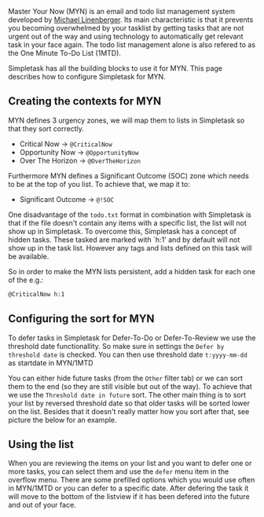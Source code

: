 #+OPTIONS: toc:nil, num:nil
#+TITLE: 
#+HTML_HEAD: <link rel="stylesheet" type="text/css" href="css/style.css" />

Master Your Now (MYN) is an email and todo list management system developed by [[http://www.michaellinenberger.com/1MTDvsMYN.html][Michael Linenberger]]. Its main characteristic is that it prevents you becoming overwhelmed by your tasklist by getting tasks that are not urgent out of the way and using technology to automatically get relevant task in your face again. The todo list management alone is also refered to as the One Minute To-Do List (1MTD).

Simpletask has all the building blocks to use it for MYN. This page describes how to configure Simpletask for MYN.

** Creating the contexts for MYN

MYN defines 3 urgency zones, we will map them to lists in Simpletask so that they sort correctly.

- Critical Now -> =@CriticalNow=
- Opportunity Now -> =@OpportunityNow=
- Over The Horizon -> =@OverTheHorizon=

Furthermore MYN defines a Significant Outcome (SOC) zone which needs to be at the top of you list. To achieve that, we map it to:

- Significant Outcome -> =@!SOC=

One disadvantage of the =todo.txt= format in combination with Simpletask is that if the file
doesn't contain any items with a specific list, the list will not show
up in Simpletask. To overcome this, Simpletask has a concept of hidden
tasks. These tasked are marked with `h:1' and by default will not show
up in the task list. However any tags and lists defined on this task
will be available.

So in order to make the MYN lists persistent, add a hidden task for
each one of the e.g.:

#+BEGIN_SRC txt
@CriticalNow h:1
#+END_SRC

** Configuring the sort for MYN

#+ATTR_HTML: :width 50% :align center
[[./images/MYN_sort.png]]


To defer tasks in Simpletask for Defer-To-Do or Defer-To-Review we use the threshold date functionallity. So make sure in settings the =Defer by threshold date= is checked. You can then use threshold date =t:yyyy-mm-dd= as startdate in MYN/1MTD

You can either hide future tasks (from the =Other= filter tab) or we can sort them to the end (so they are still visible but out of the way). To achieve that we use the =Threshold date in future= sort. The other main thing is to sort your list by reversed threshold date so that older tasks will be sorted lower on the list. Besides that it doesn't really matter how you sort after that, see picture the below for an example.

** Using the list

When you are reviewing the items on your list and you want to defer one or more
tasks, you can select them and use the =defer= menu item in the overflow menu.
There are some prefilled options which you would use often in MYN/1MTD or you can
defer to a specific date.
After defering the task it will move to the bottom of the listview if it has
been defered into the future and out of your face.


